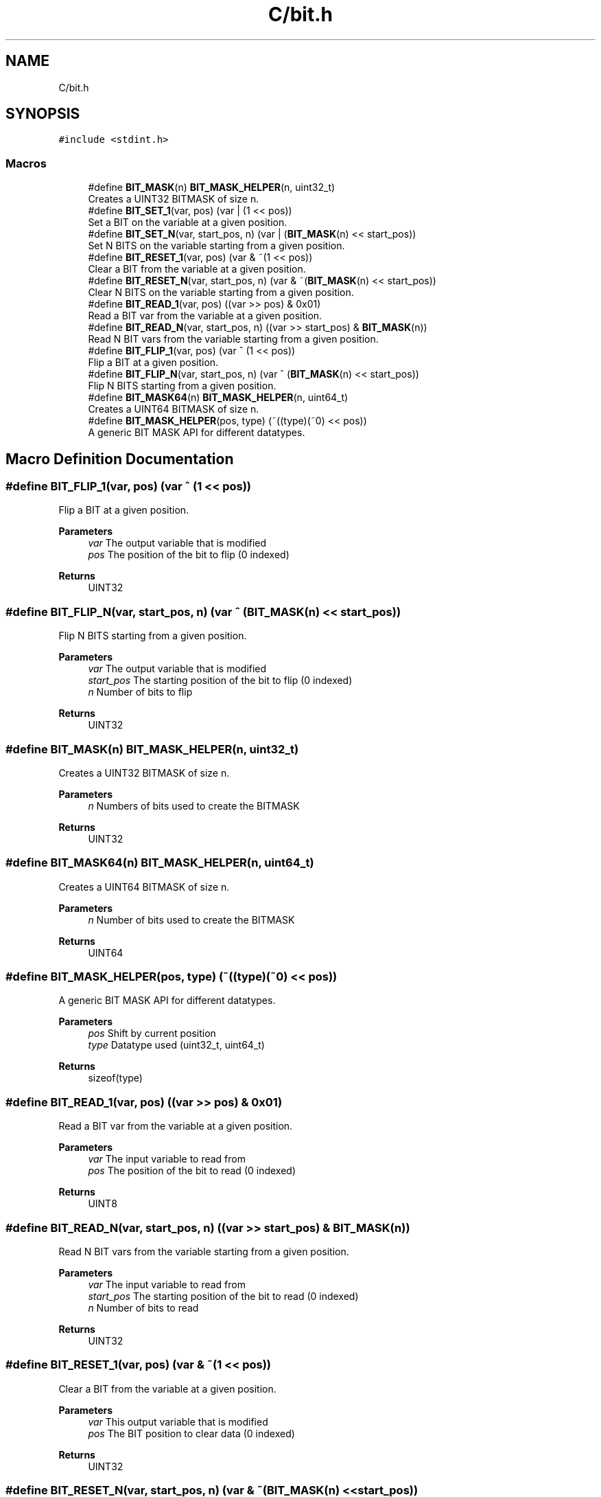.TH "C/bit.h" 3 "Sun Feb 21 2021" "Bit Manipulation" \" -*- nroff -*-
.ad l
.nh
.SH NAME
C/bit.h
.SH SYNOPSIS
.br
.PP
\fC#include <stdint\&.h>\fP
.br

.SS "Macros"

.in +1c
.ti -1c
.RI "#define \fBBIT_MASK\fP(n)   \fBBIT_MASK_HELPER\fP(n, uint32_t)"
.br
.RI "Creates a UINT32 BITMASK of size n\&. "
.ti -1c
.RI "#define \fBBIT_SET_1\fP(var,  pos)   (var | (1 << pos))"
.br
.RI "Set a BIT on the variable at a given position\&. "
.ti -1c
.RI "#define \fBBIT_SET_N\fP(var,  start_pos,  n)   (var | (\fBBIT_MASK\fP(n) << start_pos))"
.br
.RI "Set N BITS on the variable starting from a given position\&. "
.ti -1c
.RI "#define \fBBIT_RESET_1\fP(var,  pos)   (var & ~(1 << pos))"
.br
.RI "Clear a BIT from the variable at a given position\&. "
.ti -1c
.RI "#define \fBBIT_RESET_N\fP(var,  start_pos,  n)   (var & ~(\fBBIT_MASK\fP(n) << start_pos))"
.br
.RI "Clear N BITS on the variable starting from a given position\&. "
.ti -1c
.RI "#define \fBBIT_READ_1\fP(var,  pos)   ((var >> pos) & 0x01)"
.br
.RI "Read a BIT var from the variable at a given position\&. "
.ti -1c
.RI "#define \fBBIT_READ_N\fP(var,  start_pos,  n)   ((var >> start_pos) & \fBBIT_MASK\fP(n))"
.br
.RI "Read N BIT vars from the variable starting from a given position\&. "
.ti -1c
.RI "#define \fBBIT_FLIP_1\fP(var,  pos)   (var ^ (1 << pos))"
.br
.RI "Flip a BIT at a given position\&. "
.ti -1c
.RI "#define \fBBIT_FLIP_N\fP(var,  start_pos,  n)   (var ^ (\fBBIT_MASK\fP(n) << start_pos))"
.br
.RI "Flip N BITS starting from a given position\&. "
.ti -1c
.RI "#define \fBBIT_MASK64\fP(n)   \fBBIT_MASK_HELPER\fP(n, uint64_t)"
.br
.RI "Creates a UINT64 BITMASK of size n\&. "
.ti -1c
.RI "#define \fBBIT_MASK_HELPER\fP(pos,  type)   (~((type)(~0) << pos))"
.br
.RI "A generic BIT MASK API for different datatypes\&. "
.in -1c
.SH "Macro Definition Documentation"
.PP 
.SS "#define BIT_FLIP_1(var, pos)   (var ^ (1 << pos))"

.PP
Flip a BIT at a given position\&. 
.PP
\fBParameters\fP
.RS 4
\fIvar\fP The output variable that is modified 
.br
\fIpos\fP The position of the bit to flip (0 indexed) 
.RE
.PP
\fBReturns\fP
.RS 4
UINT32 
.RE
.PP

.SS "#define BIT_FLIP_N(var, start_pos, n)   (var ^ (\fBBIT_MASK\fP(n) << start_pos))"

.PP
Flip N BITS starting from a given position\&. 
.PP
\fBParameters\fP
.RS 4
\fIvar\fP The output variable that is modified 
.br
\fIstart_pos\fP The starting position of the bit to flip (0 indexed) 
.br
\fIn\fP Number of bits to flip 
.RE
.PP
\fBReturns\fP
.RS 4
UINT32 
.RE
.PP

.SS "#define BIT_MASK(n)   \fBBIT_MASK_HELPER\fP(n, uint32_t)"

.PP
Creates a UINT32 BITMASK of size n\&. 
.PP
\fBParameters\fP
.RS 4
\fIn\fP Numbers of bits used to create the BITMASK 
.RE
.PP
\fBReturns\fP
.RS 4
UINT32 
.RE
.PP

.SS "#define BIT_MASK64(n)   \fBBIT_MASK_HELPER\fP(n, uint64_t)"

.PP
Creates a UINT64 BITMASK of size n\&. 
.PP
\fBParameters\fP
.RS 4
\fIn\fP Number of bits used to create the BITMASK 
.RE
.PP
\fBReturns\fP
.RS 4
UINT64 
.RE
.PP

.SS "#define BIT_MASK_HELPER(pos, type)   (~((type)(~0) << pos))"

.PP
A generic BIT MASK API for different datatypes\&. 
.PP
\fBParameters\fP
.RS 4
\fIpos\fP Shift by current position 
.br
\fItype\fP Datatype used (uint32_t, uint64_t) 
.RE
.PP
\fBReturns\fP
.RS 4
sizeof(type) 
.RE
.PP

.SS "#define BIT_READ_1(var, pos)   ((var >> pos) & 0x01)"

.PP
Read a BIT var from the variable at a given position\&. 
.PP
\fBParameters\fP
.RS 4
\fIvar\fP The input variable to read from 
.br
\fIpos\fP The position of the bit to read (0 indexed) 
.RE
.PP
\fBReturns\fP
.RS 4
UINT8 
.RE
.PP

.SS "#define BIT_READ_N(var, start_pos, n)   ((var >> start_pos) & \fBBIT_MASK\fP(n))"

.PP
Read N BIT vars from the variable starting from a given position\&. 
.PP
\fBParameters\fP
.RS 4
\fIvar\fP The input variable to read from 
.br
\fIstart_pos\fP The starting position of the bit to read (0 indexed) 
.br
\fIn\fP Number of bits to read 
.RE
.PP
\fBReturns\fP
.RS 4
UINT32 
.RE
.PP

.SS "#define BIT_RESET_1(var, pos)   (var & ~(1 << pos))"

.PP
Clear a BIT from the variable at a given position\&. 
.PP
\fBParameters\fP
.RS 4
\fIvar\fP This output variable that is modified 
.br
\fIpos\fP The BIT position to clear data (0 indexed) 
.RE
.PP
\fBReturns\fP
.RS 4
UINT32 
.RE
.PP

.SS "#define BIT_RESET_N(var, start_pos, n)   (var & ~(\fBBIT_MASK\fP(n) << start_pos))"

.PP
Clear N BITS on the variable starting from a given position\&. 
.PP
\fBParameters\fP
.RS 4
\fIvar\fP The output variable that is modified 
.br
\fIstart_pos\fP The starting position of the bit (0 indexed) 
.br
\fIn\fP The number of bits used 
.RE
.PP
\fBReturns\fP
.RS 4
UINT32 
.RE
.PP

.SS "#define BIT_SET_1(var, pos)   (var | (1 << pos))"

.PP
Set a BIT on the variable at a given position\&. 
.PP
\fBParameters\fP
.RS 4
\fIvar\fP The output variable that is modified 
.br
\fIpos\fP The BIT position to set data (0 indexed) 
.RE
.PP
\fBReturns\fP
.RS 4
UINT32 
.RE
.PP

.SS "#define BIT_SET_N(var, start_pos, n)   (var | (\fBBIT_MASK\fP(n) << start_pos))"

.PP
Set N BITS on the variable starting from a given position\&. 
.PP
\fBParameters\fP
.RS 4
\fIvar\fP The output variable that is modified 
.br
\fIstart_pos\fP The starting position of the bit (0 indexed) 
.br
\fIn\fP The number of bits used 
.RE
.PP
\fBReturns\fP
.RS 4
UINT32 
.RE
.PP

.SH "Author"
.PP 
Generated automatically by Doxygen for Bit Manipulation from the source code\&.
